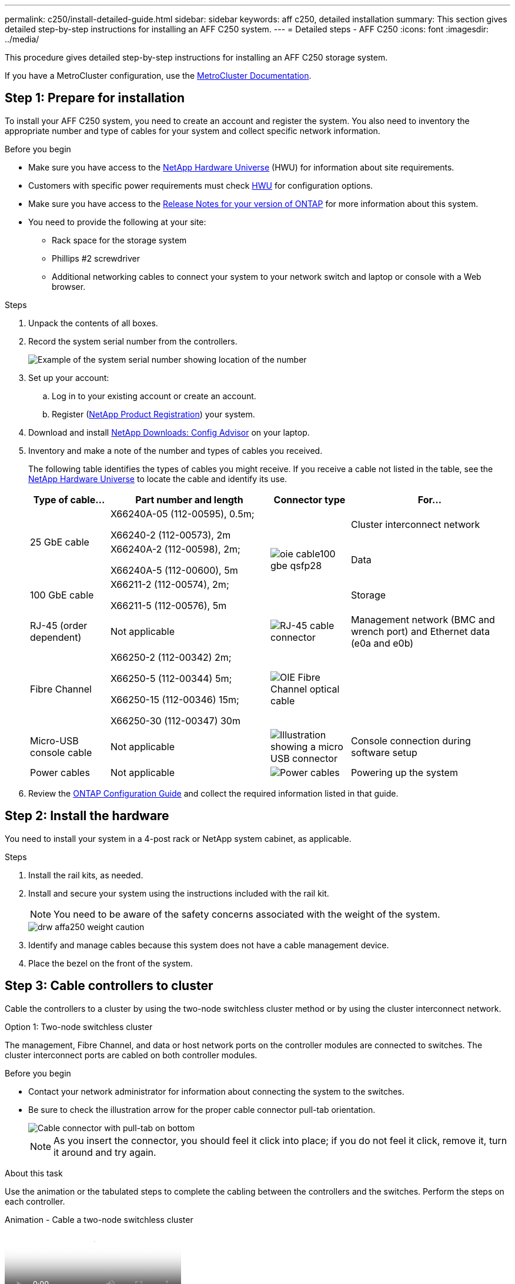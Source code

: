 ---
permalink: c250/install-detailed-guide.html
sidebar: sidebar
keywords: aff c250, detailed installation
summary: This section gives detailed step-by-step instructions for installing an AFF C250 system.
---
= Detailed steps - AFF C250
:icons: font
:imagesdir: ../media/

[.lead]

This procedure gives detailed step-by-step instructions for installing an AFF C250 storage system.

If you have a MetroCluster configuration, use the https://docs.netapp.com/us-en/ontap-metrocluster/index.html[MetroCluster Documentation^].

== Step 1: Prepare for installation

To install your AFF C250 system, you need to create an account and register the system. You also need to inventory the appropriate number and type of cables for your system and collect specific network information. 

.Before you begin
* Make sure you have access to the link:https://hwu.netapp.com[NetApp Hardware Universe^] (HWU) for information about site requirements. 
* Customers with specific power requirements must check https://hwu.netapp.com[HWU] for configuration options.
* Make sure you have access to the link:http://mysupport.netapp.com/documentation/productlibrary/index.html?productID=62286[Release Notes for your version of ONTAP^] for more information about this system.
* You need to provide the following at your site:

** Rack space for the storage system
** Phillips #2 screwdriver
** Additional networking cables to connect your system to your network switch and laptop or console with a Web browser.

.Steps
. Unpack the contents of all boxes.
. Record the system serial number from the controllers.
+
image::../media/drw_ssn_label.png[Example of the system serial number showing location of the number]

. Set up your account:
 .. Log in to your existing account or create an account.
 .. Register (link:https://mysupport.netapp.com/eservice/registerSNoAction.do?moduleName=RegisterMyProduct[NetApp Product Registration^]) your system.
. Download and install link:https://mysupport.netapp.com/site/tools/tool-eula/activeiq-configadvisor[NetApp Downloads: Config Advisor^] on your laptop.
. Inventory and make a note of the number and types of cables you received.
+
The following table identifies the types of cables you might receive. If you receive a cable not listed in the table, see the link:https://hwu.netapp.com[NetApp Hardware Universe^] to locate the cable and identify its use.
+
[options="header" cols="1,2,1,2"]
|===
| Type of cable...| Part number and length| Connector type| For...
.2+a|
25 GbE cable
a|
X66240A-05 (112-00595), 0.5m;

X66240-2 (112-00573), 2m
.3+a|
image:../media/oie_cable100_gbe_qsfp28.png[]
a|
Cluster interconnect network
a|
X66240A-2 (112-00598), 2m;

X66240A-5 (112-00600), 5m
a|
Data
a|
100 GbE cable
a|
X66211-2 (112-00574), 2m;

X66211-5 (112-00576), 5m
a|
Storage
a|
RJ-45 (order dependent)
a|
Not applicable
a|
image:../media/oie_cable_rj45.png[RJ-45 cable connector]
a|
Management network (BMC and wrench port) and Ethernet data (e0a and e0b)
a|
Fibre Channel
a|
X66250-2 (112-00342) 2m;

X66250-5 (112-00344) 5m;

X66250-15 (112-00346) 15m;

X66250-30 (112-00347) 30m
a|
image:../media/oie_cable_fc_optical.png[OIE Fibre Channel optical cable]
a|

a|
Micro-USB console cable
a|
Not applicable
a|
image:../media/oie_cable_micro_usb.png[Illustration showing a micro USB connector]
a|
Console connection during software setup
a|
Power cables
a|
Not applicable
a|
image:../media/oie_cable_power.png[Power cables]
a|
Powering up the system
|===

. Review the link:https://library.netapp.com/ecm/ecm_download_file/ECMLP2862613[ONTAP Configuration Guide^] and collect the required information listed in that guide.

== Step 2: Install the hardware

You need to install your system in a 4-post rack or NetApp system cabinet, as applicable.

.Steps
. Install the rail kits, as needed.
. Install and secure your system using the instructions included with the rail kit.
+
NOTE: You need to be aware of the safety concerns associated with the weight of the system.
+
image::../media/drw_affa250_weight_caution.png[]

. Identify and manage cables because this system does not have a cable management device.
. Place the bezel on the front of the system.

== Step 3: Cable controllers to cluster

Cable the controllers to a cluster by using the two-node switchless cluster method or by using the cluster interconnect network.

// start tabbed area

[role="tabbed-block"]
====

.Option 1: Two-node switchless cluster
--
The management, Fibre Channel, and data or host network ports on the controller modules are connected to switches. The cluster interconnect ports are cabled on both controller modules.

.Before you begin
* Contact your network administrator for information about connecting the system to the switches.

* Be sure to check the illustration arrow for the proper cable connector pull-tab orientation.
+
image::../media/oie_cable_pull_tab_down.png[Cable connector with pull-tab on bottom]
+
NOTE: As you insert the connector, you should feel it click into place; if you do not feel it click, remove it, turn it around and try again.

.About this task
Use the animation or the tabulated steps to complete the cabling between the controllers and the switches. Perform the steps on each controller.

video::beec3966-0a01-473c-a5de-ac68017fbf29[panopto, title="Animation - Cable a two-node switchless cluster"]

.Steps
. Cable the cluster interconnect ports e0c to e0c and e0d to e0d with the 25GbE cluster interconnect cables.
+
image:../media/oie_cable_sfp_gbe_copper.png[]:
+
image:../media/drw_affa250_tnsc_cabling.png[]

. Cable the wrench ports to the management network switches with the RJ45 cables.
+
image::../media/drw_affa250_mgmt_cabling.png[]

IMPORTANT: DO NOT plug in the power cords at this point.
--

.Option 2: Switched cluster
--
All ports on the controllers are connected to switches; cluster interconnect, management, Fibre Channel, and data or host network switches.

.Before you begin
* Contact your network administrator for information about connecting the system to the switches.

* Be sure to check the illustration arrow for the proper cable connector pull-tab orientation.
+
image::../media/oie_cable_pull_tab_down.png[Cable connector with pull-tab on bottom]
+
NOTE: As you insert the connector, you should feel it click into place; if you do not feel it click, remove it, turn it around and try again.

.About this task
Use the animation or the tabulated steps to complete the cabling between the controllers and the switches. Perform the steps on each controller.

video::bf6759dc-4cbf-488e-982e-ac68017fbef8[panopto, title="Animation - Cable a switched cluster"]

.Steps
. Cable the cluster interconnect ports e0c and e0d to the 25 GbE cluster interconnect switches.
+
image::../media/drw_affa250_switched_clust_cabling.png[]

. Cable the wrench ports to the management network switches with the RJ45 cables.
+
image::../media/drw_affa250_mgmt_cabling.png[]

IMPORTANT: DO NOT plug in the power cords at this point.
--

====

// end tabbed area


== Step 4: Cable to host network or storage (Optional)

You have configuration-dependent optional cabling to the Fibre Channel or iSCSI host networks or direct-attached storage. This cabling is not exclusive; you can have cabling to a host network and storage.

NOTE: link:https://hwu.netapp.com[NetApp Hardware Universe^] slot priority for host network cards (Fibre Channel or 25GbE) is slot 2. However, if you have both cards, the Fibre Channel card goes in slot 2 and the 25GbE card goes in slot 1 (as shown in the options below). If you have an external shelf, the storage card goes in slot 1, the only supported slot for shelves.

// start tabbed area

[role="tabbed-block"]
====
.Option 1: Cable to Fibre Channel host network
--
Fibre Channel ports on the controllers are connected to Fibre Channel host network switches.

.Before you begin
* Contact your network administrator for information about connecting the system to the switches.

* Be sure to check the illustration arrow for the proper cable connector pull-tab orientation.
+
image::../media/oie_cable_pull_tab_up.png[Cable connector with pull-tab on top]
+
NOTE: As you insert the connector, you should feel it click into place; if you do not feel it click, remove it, turn it around and try again.

.About this task
Perform the step on each controller module.

.Steps 
. Cable ports 2a through 2d to the FC host switches.
+
image:../media/drw_affa250_fc_host_cabling.png[]
--

.Option 2: Cable to a 25GbE data or host network
--
25GbE ports on the controllers are connected to 25GbE data or host network switches.

.Before you begin
* Contact your network administrator for information about connecting the system to the switches.

* Be sure to check the illustration arrow for the proper cable connector pull-tab orientation.
+
image::../media/oie_cable_pull_tab_up.png[Cable connector with pull-tab on top]
+
NOTE: As you insert the connector, you should feel it click into place; if you do not feel it click, remove it, turn it around and try again.

.About this task
Perform the step on each controller module.

.Steps
. Cable ports e4a through e4d to the 10GbE host network switches.
+
image:../media/drw_affa250_25gbe_host_cabling.png[]

--

.Option 3: Cable controllers to single drive shelf
--
Cable each controller to the NSM modules on the NS224 drive shelf.

.Before you begin
Be sure to check the illustration arrow for the proper cable connector pull-tab orientation.

image::../media/oie_cable_pull_tab_up.png[Cable connector with pull-tab on top]

NOTE: As you insert the connector, you should feel it click into place; if you do not feel it click, remove it, turn it around and try again.

.About this task
Use the animation or the tabulated steps to complete the cabling between the controllers and the single shelf. Perform the steps on each controller module.

video::3f92e625-a19c-4d10-9028-ac68017fbf57[panopto, title="Animation - Cable the controllers to a single NS224"]

.Steps
. Cable controller A to the shelf.
+
image:../media/drw_affa250_1shelf_cabling_a.png[]

. Cable controller B to the shelf.
+
image:../media/drw_affa250_1shelf_cabling_b.png[]

--

====

// end tabbed area

== Step 5: Complete system setup

Complete the system setup and configuration using cluster discovery with only a connection to the switch and laptop, or by connecting directly to a controller in the system and then connecting to the management switch.

// start tabbed area

[role="tabbed-block"]
====

.Option 1: If network discovery is enabled
--
If you have network discovery enabled on your laptop, you can complete system setup and configuration using automatic cluster discovery.

.Steps
. Use the following animation to power on and set shelf IDs for one or more drive shelves:
+
For NS224 drive shelves, shelf IDs are pre-set to 00 and 01. If you want to change the shelf IDs, use the straightened end of a paperclip, or narrow tipped ball point pen to access the shelf ID button behind the faceplate.
+
video::c500e747-30f8-4763-9065-afbf00008e7f[panopto, title="Animation - Set drive shelf IDs"]

. Plug the power cords into the controller power supplies, and then connect them to power sources on different circuits.
+
The system begins to boot. Initial booting may take up to eight minutes.

. Make sure that your laptop has network discovery enabled.
+
See your laptop's online help for more information.

. Connect your laptop to the Management switch:

image::../media/dwr_laptop_to_switch_only.svg[width=400px]

. Select an ONTAP icon listed to discover:
+
image::../media/drw_autodiscovery_controler_select.png[Select an ONTAP icon]

 .. Open File Explorer.
 .. Click *Network* in the left pane.
 .. Right-click and select *refresh*.
 .. Double-click either ONTAP icon and accept any certificates displayed on your screen.
+
NOTE: XXXXX is the system serial number for the target node.

+
System Manager opens.
. Use System Manager guided setup to configure your system using the data you collected in the link:https://library.netapp.com/ecm/ecm_download_file/ECMLP2862613[ONTAP Configuration Guide^].
. Set up your account and download Active IQ Config Advisor:
 .. Log in to your existing account or create an account.
+
https://mysupport.netapp.com/site/user/registration[NetApp Support Registration]

 .. Register your system.
+
https://mysupport.netapp.com/site/systems/register[NetApp Product Registration]

 .. Download Active IQ Config Advisor.
+
https://mysupport.netapp.com/site/tools[NetApp Downloads: Config Advisor]
. Verify the health of your system by running Config Advisor.
. After you have completed the initial configuration, go to the link:https://www.netapp.com/data-management/oncommand-system-documentation/[ONTAP & ONTAP System Manager Documentation Resources^] page for information about configuring additional features in ONTAP.

--

.Option 2: If network discovery is not enabled
--
If network discovery is not enabled on your laptop, you must complete the configuration and setup using this task.

.Steps
. Cable and configure your laptop or console:
 .. Set the console port on the laptop or console to 115,200 baud with N-8-1.
+
NOTE: See your laptop or console's online help for how to configure the console port.

 .. Connect the laptop or console to the management switch.
+
image::../media/dwr_laptop_to_switch_only.svg[width=400px]

 .. Assign a TCP/IP address to the laptop or console, using one that is on the management switch.
 . Use the following animation to power on and set shelf IDs for one or more drive shelves:
+
For NS224 drive shelves, shelf IDs are pre-set to 00 and 01. If you want to change the shelf IDs, use the straightened end of a paperclip, or narrow tipped ball point pen to access the shelf ID button behind the faceplate.
+
video::c500e747-30f8-4763-9065-afbf00008e7f[panopto, title="Animation - Set drive shelf IDs"]

. Plug the power cords into the controller power supplies, and then connect them to power sources on different circuits.
+
The system begins to boot. Initial booting may take up to eight minutes.

. Assign an initial node management IP address to one of the nodes.
+
[options="header" cols="1,2"]
|===
| If the management network has DHCP...| Then...
a|
Configured
a|
Record the IP address assigned to the new controllers.
a|
Not configured
a|

 .. Open a console session using PuTTY, a terminal server, or the equivalent for your environment.
+
NOTE: Check your laptop or console's online help if you do not know how to configure PuTTY.

 .. Enter the management IP address when prompted by the script.

+
|===

. Using System Manager on your laptop or console, configure your cluster:
 .. Point your browser to the node management IP address.
+
NOTE: The format for the address is +https://x.x.x.x+.

 .. Configure the system using the data you collected in the link:https://library.netapp.com/ecm/ecm_download_file/ECMLP2862613[ONTAP Configuration Guide^].
+
. Set up your account and download Active IQ Config Advisor:
 .. Log in to your https://mysupport.netapp.com/site/user/registration[existing account or create an account].
+

 .. https://mysupport.netapp.com/site/systems/register[Register] your system.
+

 .. Download https://mysupport.netapp.com/site/tools[Active IQ Config Advisor].
+

. Verify the health of your system by running Config Advisor.
. After you have completed the initial configuration, go to the link:https://www.netapp.com/data-management/oncommand-system-documentation/[ONTAP & ONTAP System Manager Documentation Resources^] page for information about configuring additional features in ONTAP.

--

====

// end tabbed area